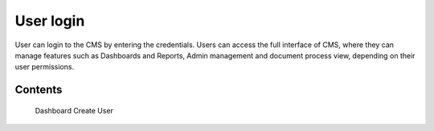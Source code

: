 User login
===================================

User can login to the CMS by entering the credentials. Users can access the full interface of CMS, where they can manage features such as Dashboards and Reports, Admin management and document process view, depending on their user permissions.


Contents
--------

   Dashboard
   Create User
